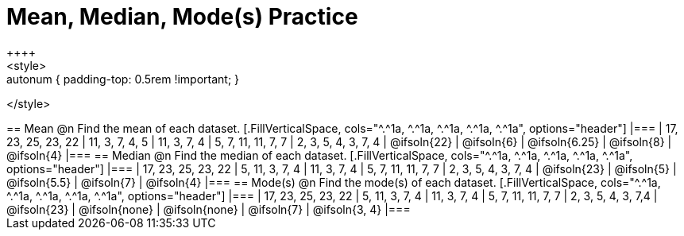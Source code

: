 [.landscape]
= Mean, Median, Mode(s) Practice
++++
<style>
.sectionbody { height: 75%; }
.autonum { padding-top: 0.5rem !important; }
</style>
++++
== Mean

@n Find the mean of each dataset.

[.FillVerticalSpace, cols="^.^1a, ^.^1a, ^.^1a, ^.^1a, ^.^1a", options="header"]
|===
| 17, 23, 25, 23, 22 
| 11, 3, 7, 4, 5 	
| 11, 3, 7, 4	
| 5, 7, 11, 11, 7, 7  	
| 2, 3, 5, 4, 3, 7, 4

| @ifsoln{22}		
| @ifsoln{6}		
| @ifsoln{6.25} 
| @ifsoln{8}
| @ifsoln{4}
|===

== Median

@n Find the median of each dataset.

[.FillVerticalSpace, cols="^.^1a, ^.^1a, ^.^1a, ^.^1a, ^.^1a", options="header"]
|===
| 17, 23, 25, 23, 22 
| 5, 11, 3, 7, 4 	
| 11, 3, 7, 4	
| 5, 7, 11, 11, 7, 7  	
| 2, 3, 5, 4, 3, 7, 4

| @ifsoln{23}		
| @ifsoln{5}		
| @ifsoln{5.5}
| @ifsoln{7}
| @ifsoln{4}
|===

== Mode(s)

@n Find the mode(s) of each dataset.

[.FillVerticalSpace, cols="^.^1a, ^.^1a, ^.^1a, ^.^1a, ^.^1a", options="header"]
|===
| 17, 23, 25, 23, 22 
| 5, 11, 3, 7, 4 	
| 11, 3, 7, 4		
| 5, 7, 11, 11, 7, 7  	
| 2, 3, 5, 4, 3, 7,4

| @ifsoln{23}		
| @ifsoln{none}	
| @ifsoln{none}	
| @ifsoln{7}			
| @ifsoln{3, 4}
|===
